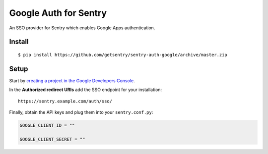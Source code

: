 Google Auth for Sentry
======================

An SSO provider for Sentry which enables Google Apps authentication.


Install
-------

::

    $ pip install https://github.com/getsentry/sentry-auth-google/archive/master.zip

Setup
-----

Start by `creating a project in the Google Developers Console <https://console.developers.google.com>`_.

In the **Authorized redirect URIs** add the SSO endpoint for your installation::

    https://sentry.example.com/auth/sso/

Finally, obtain the API keys and plug them into your ``sentry.conf.py``:

.. code-block:: python

    GOOGLE_CLIENT_ID = ""

    GOOGLE_CLIENT_SECRET = ""

